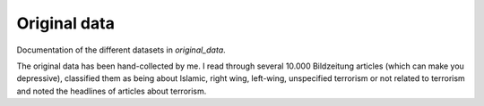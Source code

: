 .. _original_data:

*************
Original data
*************


Documentation of the different datasets in *original_data*.

The original data has been hand-collected by me. I read through several 10.000 Bildzeitung articles (which can make you depressive), classified them as being about Islamic, right wing, left-wing, unspecified terrorism or not related to terrorism and noted the headlines of articles about terrorism.
